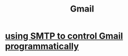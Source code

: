 :PROPERTIES:
:ID:       fa765938-22c7-42cf-9ba6-6d7d732d5a06
:END:
#+title: Gmail
* [[id:c5b10311-7fc6-4bec-89a7-ed588a1bed83][using SMTP to control Gmail programmatically]]
